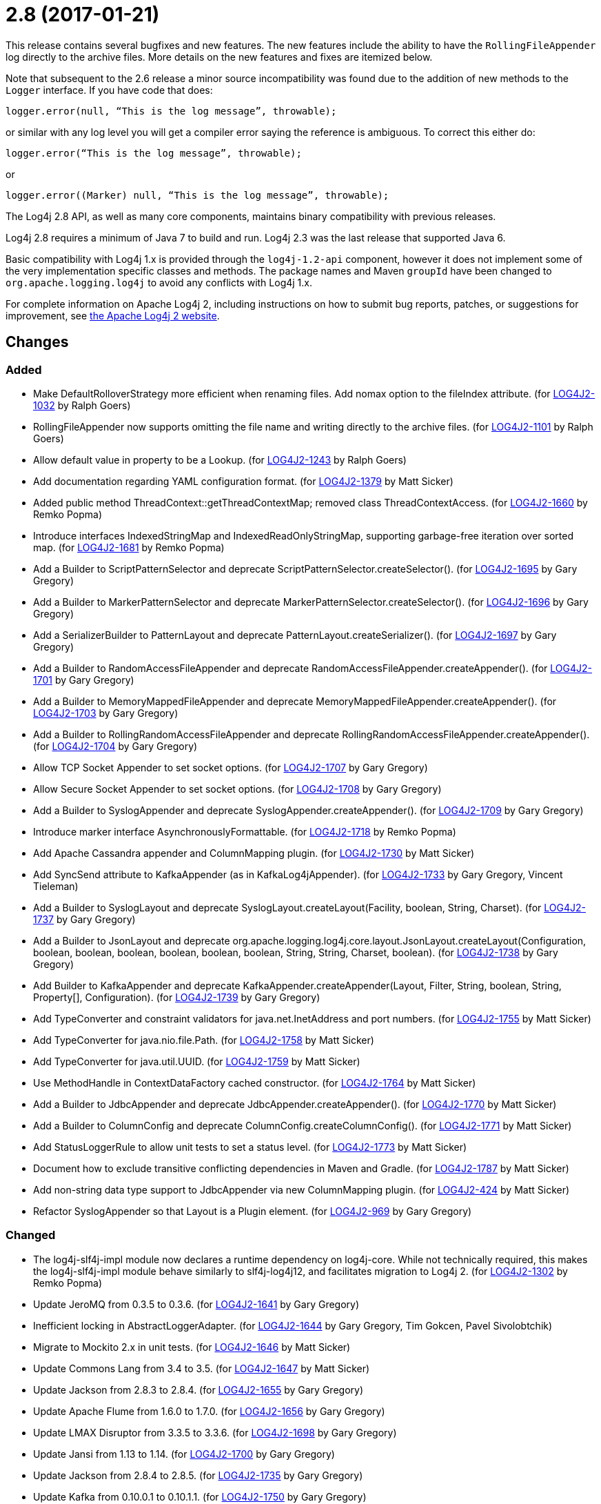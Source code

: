 ////
    Licensed to the Apache Software Foundation (ASF) under one or more
    contributor license agreements.  See the NOTICE file distributed with
    this work for additional information regarding copyright ownership.
    The ASF licenses this file to You under the Apache License, Version 2.0
    (the "License"); you may not use this file except in compliance with
    the License.  You may obtain a copy of the License at

         https://www.apache.org/licenses/LICENSE-2.0

    Unless required by applicable law or agreed to in writing, software
    distributed under the License is distributed on an "AS IS" BASIS,
    WITHOUT WARRANTIES OR CONDITIONS OF ANY KIND, either express or implied.
    See the License for the specific language governing permissions and
    limitations under the License.
////

= 2.8 (2017-01-21)

This release contains several bugfixes and new features.
The new features include the ability to have the `RollingFileAppender` log directly to the archive files.
More details on the new features and fixes are itemized below.

Note that subsequent to the 2.6 release a minor source incompatibility was found due to the addition of new methods to the `Logger` interface.
If you have code that does:

[source,java]
----
logger.error(null, “This is the log message”, throwable);
----

or similar with any log level you will get a compiler error saying the reference is ambiguous.
To correct this either do:

[source,java]
----
logger.error(“This is the log message”, throwable);
----

or

[source,java]
----
logger.error((Marker) null, “This is the log message”, throwable);
----

The Log4j 2.8 API, as well as many core components, maintains binary compatibility with previous releases.

Log4j 2.8 requires a minimum of Java 7 to build and run.
Log4j 2.3 was the last release that supported Java 6.

Basic compatibility with Log4j 1.x is provided through the `log4j-1.2-api` component, however it does
not implement some of the very implementation specific classes and methods.
The package names and Maven `groupId` have been changed to `org.apache.logging.log4j` to avoid any conflicts with Log4j 1.x.

For complete information on Apache Log4j 2, including instructions on how to submit bug reports, patches, or suggestions for improvement, see http://logging.apache.org/log4j/2.x/[the Apache Log4j 2 website].

== Changes

=== Added

* Make DefaultRolloverStrategy more efficient when renaming files. Add nomax option to the fileIndex attribute. (for https://issues.apache.org/jira/browse/LOG4J2-1032[LOG4J2-1032] by Ralph Goers)
* RollingFileAppender now supports omitting the file name and writing directly to the archive files. (for https://issues.apache.org/jira/browse/LOG4J2-1101[LOG4J2-1101] by Ralph Goers)
* Allow default value in property to be a Lookup. (for https://issues.apache.org/jira/browse/LOG4J2-1243[LOG4J2-1243] by Ralph Goers)
* Add documentation regarding YAML configuration format. (for https://issues.apache.org/jira/browse/LOG4J2-1379[LOG4J2-1379] by Matt Sicker)
* Added public method ThreadContext::getThreadContextMap; removed class ThreadContextAccess. (for https://issues.apache.org/jira/browse/LOG4J2-1660[LOG4J2-1660] by Remko Popma)
* Introduce interfaces IndexedStringMap and IndexedReadOnlyStringMap, supporting garbage-free iteration over sorted map. (for https://issues.apache.org/jira/browse/LOG4J2-1681[LOG4J2-1681] by Remko Popma)
* Add a Builder to ScriptPatternSelector and deprecate ScriptPatternSelector.createSelector(). (for https://issues.apache.org/jira/browse/LOG4J2-1695[LOG4J2-1695] by Gary Gregory)
* Add a Builder to MarkerPatternSelector and deprecate MarkerPatternSelector.createSelector(). (for https://issues.apache.org/jira/browse/LOG4J2-1696[LOG4J2-1696] by Gary Gregory)
* Add a SerializerBuilder to PatternLayout and deprecate PatternLayout.createSerializer(). (for https://issues.apache.org/jira/browse/LOG4J2-1697[LOG4J2-1697] by Gary Gregory)
* Add a Builder to RandomAccessFileAppender and deprecate RandomAccessFileAppender.createAppender(). (for https://issues.apache.org/jira/browse/LOG4J2-1701[LOG4J2-1701] by Gary Gregory)
* Add a Builder to MemoryMappedFileAppender and deprecate MemoryMappedFileAppender.createAppender(). (for https://issues.apache.org/jira/browse/LOG4J2-1703[LOG4J2-1703] by Gary Gregory)
* Add a Builder to RollingRandomAccessFileAppender and deprecate RollingRandomAccessFileAppender.createAppender(). (for https://issues.apache.org/jira/browse/LOG4J2-1704[LOG4J2-1704] by Gary Gregory)
* Allow TCP Socket Appender to set socket options. (for https://issues.apache.org/jira/browse/LOG4J2-1707[LOG4J2-1707] by Gary Gregory)
* Allow Secure Socket Appender to set socket options. (for https://issues.apache.org/jira/browse/LOG4J2-1708[LOG4J2-1708] by Gary Gregory)
* Add a Builder to SyslogAppender and deprecate SyslogAppender.createAppender(). (for https://issues.apache.org/jira/browse/LOG4J2-1709[LOG4J2-1709] by Gary Gregory)
* Introduce marker interface AsynchronouslyFormattable. (for https://issues.apache.org/jira/browse/LOG4J2-1718[LOG4J2-1718] by Remko Popma)
* Add Apache Cassandra appender and ColumnMapping plugin. (for https://issues.apache.org/jira/browse/LOG4J2-1730[LOG4J2-1730] by Matt Sicker)
* Add SyncSend attribute to KafkaAppender (as in KafkaLog4jAppender). (for https://issues.apache.org/jira/browse/LOG4J2-1733[LOG4J2-1733] by Gary Gregory, Vincent Tieleman)
* Add a Builder to SyslogLayout and deprecate SyslogLayout.createLayout(Facility, boolean, String, Charset). (for https://issues.apache.org/jira/browse/LOG4J2-1737[LOG4J2-1737] by Gary Gregory)
* Add a Builder to JsonLayout and deprecate org.apache.logging.log4j.core.layout.JsonLayout.createLayout(Configuration, boolean, boolean, boolean, boolean, boolean, boolean, String, String, Charset, boolean). (for https://issues.apache.org/jira/browse/LOG4J2-1738[LOG4J2-1738] by Gary Gregory)
* Add Builder to KafkaAppender and deprecate KafkaAppender.createAppender(Layout, Filter, String, boolean, String, Property[], Configuration). (for https://issues.apache.org/jira/browse/LOG4J2-1739[LOG4J2-1739] by Gary Gregory)
* Add TypeConverter and constraint validators for java.net.InetAddress and port numbers. (for https://issues.apache.org/jira/browse/LOG4J2-1755[LOG4J2-1755] by Matt Sicker)
* Add TypeConverter for java.nio.file.Path. (for https://issues.apache.org/jira/browse/LOG4J2-1758[LOG4J2-1758] by Matt Sicker)
* Add TypeConverter for java.util.UUID. (for https://issues.apache.org/jira/browse/LOG4J2-1759[LOG4J2-1759] by Matt Sicker)
* Use MethodHandle in ContextDataFactory cached constructor. (for https://issues.apache.org/jira/browse/LOG4J2-1764[LOG4J2-1764] by Matt Sicker)
* Add a Builder to JdbcAppender and deprecate JdbcAppender.createAppender(). (for https://issues.apache.org/jira/browse/LOG4J2-1770[LOG4J2-1770] by Matt Sicker)
* Add a Builder to ColumnConfig and deprecate ColumnConfig.createColumnConfig(). (for https://issues.apache.org/jira/browse/LOG4J2-1771[LOG4J2-1771] by Matt Sicker)
* Add StatusLoggerRule to allow unit tests to set a status level. (for https://issues.apache.org/jira/browse/LOG4J2-1773[LOG4J2-1773] by Matt Sicker)
* Document how to exclude transitive conflicting dependencies in Maven and Gradle. (for https://issues.apache.org/jira/browse/LOG4J2-1787[LOG4J2-1787] by Matt Sicker)
* Add non-string data type support to JdbcAppender via new ColumnMapping plugin. (for https://issues.apache.org/jira/browse/LOG4J2-424[LOG4J2-424] by Matt Sicker)
* Refactor SyslogAppender so that Layout is a Plugin element. (for https://issues.apache.org/jira/browse/LOG4J2-969[LOG4J2-969] by Gary Gregory)

=== Changed

* The log4j-slf4j-impl module now declares a runtime dependency on log4j-core. While not technically required, this makes the log4j-slf4j-impl module behave similarly to slf4j-log4j12, and facilitates migration to Log4j 2. (for https://issues.apache.org/jira/browse/LOG4J2-1302[LOG4J2-1302] by Remko Popma)
* Update JeroMQ from 0.3.5 to 0.3.6. (for https://issues.apache.org/jira/browse/LOG4J2-1641[LOG4J2-1641] by Gary Gregory)
* Inefficient locking in AbstractLoggerAdapter. (for https://issues.apache.org/jira/browse/LOG4J2-1644[LOG4J2-1644] by Gary Gregory, Tim Gokcen, Pavel Sivolobtchik)
* Migrate to Mockito 2.x in unit tests. (for https://issues.apache.org/jira/browse/LOG4J2-1646[LOG4J2-1646] by Matt Sicker)
* Update Commons Lang from 3.4 to 3.5. (for https://issues.apache.org/jira/browse/LOG4J2-1647[LOG4J2-1647] by Matt Sicker)
* Update Jackson from 2.8.3 to 2.8.4. (for https://issues.apache.org/jira/browse/LOG4J2-1655[LOG4J2-1655] by Gary Gregory)
* Update Apache Flume from 1.6.0 to 1.7.0. (for https://issues.apache.org/jira/browse/LOG4J2-1656[LOG4J2-1656] by Gary Gregory)
* Update LMAX Disruptor from 3.3.5 to 3.3.6. (for https://issues.apache.org/jira/browse/LOG4J2-1698[LOG4J2-1698] by Gary Gregory)
* Update Jansi from 1.13 to 1.14. (for https://issues.apache.org/jira/browse/LOG4J2-1700[LOG4J2-1700] by Gary Gregory)
* Update Jackson from 2.8.4 to 2.8.5. (for https://issues.apache.org/jira/browse/LOG4J2-1735[LOG4J2-1735] by Gary Gregory)
* Update Kafka from 0.10.0.1 to 0.10.1.1. (for https://issues.apache.org/jira/browse/LOG4J2-1750[LOG4J2-1750] by Gary Gregory)
* Update liquibase-core from 3.5.1 to 3.5.3. (for https://issues.apache.org/jira/browse/LOG4J2-1751[LOG4J2-1751] by Gary Gregory)
* Replace MockEJB dependency in unit tests with Spring Test and Mockito. (for https://issues.apache.org/jira/browse/LOG4J2-1774[LOG4J2-1774] by Matt Sicker)
* Update Conversant Disruptor from 1.2.7 to 1.2.10 (for https://issues.apache.org/jira/browse/LOG4J2-1781[LOG4J2-1781] by Matt Sicker)

=== Fixed

* Improve LogEvent serialization to handle non-serializable Messages and deserializing when required classes are missing. (for https://issues.apache.org/jira/browse/LOG4J2-1226[LOG4J2-1226] by Remko Popma)
* CronTriggeringPolicy raise exception and fail to rollover log file when evaluateOnStartup is true. (for https://issues.apache.org/jira/browse/LOG4J2-1474[LOG4J2-1474] by Gary Gregory, yin mingjun, `Neon`)
* Configurable JVM shutdown hook timeout. (for https://issues.apache.org/jira/browse/LOG4J2-1623[LOG4J2-1623] by Mikael Ståldal)
* Fixed file locking regression in FileAppender introduced in 2.6. (for https://issues.apache.org/jira/browse/LOG4J2-1628[LOG4J2-1628] by Remko Popma)
* Console Appender does not pick up Oracle Java 8's sun.stdout.encoding and sun.stderr.encoding. (for https://issues.apache.org/jira/browse/LOG4J2-1636[LOG4J2-1636] by Gary Gregory, Eldar Gabdullin)
* Fixed problems when used in OSGi containers (IllegalAccessError, NoClassDefFoundError). (for https://issues.apache.org/jira/browse/LOG4J2-1637[LOG4J2-1637] by Remko Popma)
* Fix MemoryMappedFileAppender.createAppender() Javadoc for immediateFlush. (for https://issues.apache.org/jira/browse/LOG4J2-1639[LOG4J2-1639] by Gary Gregory, Sridhar Gopinath)
* DefaultShutdownCallbackRegistry can throw a NoClassDefFoundError. (for https://issues.apache.org/jira/browse/LOG4J2-1642[LOG4J2-1642] by Gary Gregory, Johno Crawford)
* Immutable empty StringMap. (for https://issues.apache.org/jira/browse/LOG4J2-1645[LOG4J2-1645] by Mikael Ståldal)
* Insure the ConfigurationScheduler shuts down without blocking. (for https://issues.apache.org/jira/browse/LOG4J2-1649[LOG4J2-1649] by Ralph Goers, Georg Friedrich)
* CronTriggeringPolicy would use the wrong date/time when rolling over and create multiple triggering policies on reconfiguration. (for https://issues.apache.org/jira/browse/LOG4J2-1653[LOG4J2-1653] by Ralph Goers, Georg Friedrich)
* Prevent NPE in ThreadContextMapFactory::createThreadContextMap when initializing Log4j with Configurator::initialize and the BasicContextSelector is used. (for https://issues.apache.org/jira/browse/LOG4J2-1658[LOG4J2-1658] by Remko Popma)
* Ensure SortedArrayStringMap can be serialized and deserialized without errors regardless of content. (for https://issues.apache.org/jira/browse/LOG4J2-1663[LOG4J2-1663] by Remko Popma)
* Improve OSGi unit tests. (for https://issues.apache.org/jira/browse/LOG4J2-1664[LOG4J2-1664] by Gary Gregory, Ludovic HOCHET)
* (GC) Avoid allocating temporary objects in IntegerPatternConverter. (for https://issues.apache.org/jira/browse/LOG4J2-1665[LOG4J2-1665] by Remko Popma)
* (GC) Avoid allocating temporary objects in RelativeTimePatternConverter. (for https://issues.apache.org/jira/browse/LOG4J2-1666[LOG4J2-1666] by Remko Popma)
* (GC) Avoid allocating temporary objects in SequenceNumberPatternConverter. (for https://issues.apache.org/jira/browse/LOG4J2-1667[LOG4J2-1667] by Remko Popma)
* (GC) Avoid allocating temporary objects in MarkerPatternConverter. (for https://issues.apache.org/jira/browse/LOG4J2-1668[LOG4J2-1668] by Remko Popma)
* (GC) Avoid allocating temporary objects in MaxLengthConverter. (for https://issues.apache.org/jira/browse/LOG4J2-1669[LOG4J2-1669] by Remko Popma)
* (GC) Avoid allocating temporary objects in EqualsReplacementConverter. (for https://issues.apache.org/jira/browse/LOG4J2-1670[LOG4J2-1670] by Remko Popma)
* (GC) Avoid allocating temporary objects in EqualsIgnoreCaseReplacementConverter. (for https://issues.apache.org/jira/browse/LOG4J2-1671[LOG4J2-1671] by Remko Popma)
* (GC) Avoid allocating temporary objects in LevelRangeFilter. (for https://issues.apache.org/jira/browse/LOG4J2-1672[LOG4J2-1672] by Remko Popma)
* (GC) Avoid allocating temporary objects in MarkerFilter. (for https://issues.apache.org/jira/browse/LOG4J2-1673[LOG4J2-1673] by Remko Popma)
* (GC) Avoid allocating temporary objects in ThresholdFilter. (for https://issues.apache.org/jira/browse/LOG4J2-1674[LOG4J2-1674] by Remko Popma)
* Some LogEvents may not carry a Throwable (Use Message.getThrowable() in log(Message) methods.) (for https://issues.apache.org/jira/browse/LOG4J2-1676[LOG4J2-1676] by Gary Gregory, Joern Huxhorn)
* (GC) Avoid allocating temporary objects in MapFilter. (for https://issues.apache.org/jira/browse/LOG4J2-1677[LOG4J2-1677] by Remko Popma)
* (GC) Avoid allocating temporary objects in ThreadContextMapFilter. (for https://issues.apache.org/jira/browse/LOG4J2-1678[LOG4J2-1678] by Remko Popma)
* (GC) Avoid allocating temporary objects in StructuredDataFilter. (for https://issues.apache.org/jira/browse/LOG4J2-1679[LOG4J2-1679] by Remko Popma)
* (GC) Avoid allocating temporary objects in TimeFilter. (for https://issues.apache.org/jira/browse/LOG4J2-1680[LOG4J2-1680] by Remko Popma)
* Logger using LocalizedMessageFactory prints key instead of message. (for https://issues.apache.org/jira/browse/LOG4J2-1682[LOG4J2-1682] by Gary Gregory, Markus Waidhofer)
* (GC) Avoid allocating temporary objects in MapMessage. (for https://issues.apache.org/jira/browse/LOG4J2-1683[LOG4J2-1683] by Remko Popma)
* Option 'disableAnsi' in PatternLayout to unconditionally disable ANSI escape codes. (for https://issues.apache.org/jira/browse/LOG4J2-1685[LOG4J2-1685] by Mikael Ståldal, Raman Gupta)
* NPE in ThrowableProxy when resolving stack in Java EE/OSGi environment. (for https://issues.apache.org/jira/browse/LOG4J2-1687[LOG4J2-1687] by Gary Gregory, Robert Christiansen)
* Fixed bug where elements of a log message parameter array were nulled out in garbage-free mode. (for https://issues.apache.org/jira/browse/LOG4J2-1688[LOG4J2-1688] by Remko Popma)
* Add CleanableThreadContextMap interface supporting method removeAll(Iterable<String>). (for https://issues.apache.org/jira/browse/LOG4J2-1689[LOG4J2-1689] by Mikael Ståldal)
* Add putAll() method to CloseableThreadContext. (for https://issues.apache.org/jira/browse/LOG4J2-1692[LOG4J2-1692] by Mikael Ståldal, Greg Thomas)
* Make TimeFilter usable as global filter and as logger filter. (for https://issues.apache.org/jira/browse/LOG4J2-1706[LOG4J2-1706] by Remko Popma)
* Pick up bug fixes from Apache Commons Lang's org.apache.commons.lang3.time package. (for https://issues.apache.org/jira/browse/LOG4J2-1712[LOG4J2-1712] by Gary Gregory)
* (GC) Avoid allocating temporary objects in AbstractStyleNameConverter. (for https://issues.apache.org/jira/browse/LOG4J2-1714[LOG4J2-1714] by Remko Popma)
* (GC) Avoid allocating temporary objects in NdcPatternConverter. (Note that use of the ThreadContext stack is not garbage-free.) (for https://issues.apache.org/jira/browse/LOG4J2-1715[LOG4J2-1715] by Remko Popma)
* (GC) Avoid allocating temporary objects in MapPatternConverter. (Note that constructing a MapMessage is not garbage-free.) (for https://issues.apache.org/jira/browse/LOG4J2-1716[LOG4J2-1716] by Remko Popma)
* (GC) Avoid allocating temporary objects in EncodingPatternConverter. (for https://issues.apache.org/jira/browse/LOG4J2-1717[LOG4J2-1717] by Remko Popma)
* Fixed race condition in ObjectMessage and SimpleMessage, ensuring that the log message contains the value the object has during the logging call. (for https://issues.apache.org/jira/browse/LOG4J2-1719[LOG4J2-1719] by Remko Popma)
* Make GelfLayout independent of Jackson. (for https://issues.apache.org/jira/browse/LOG4J2-1720[LOG4J2-1720] by Mikael Ståldal)
* (GC) Avoid allocating temporary objects in VariablesNotEmptyReplacementConverter. (for https://issues.apache.org/jira/browse/LOG4J2-1722[LOG4J2-1722] by Remko Popma)
* Unwanted transitive dependency on geronimo-jms_1.1_spec causes OSGi tests to fail. (for https://issues.apache.org/jira/browse/LOG4J2-1723[LOG4J2-1723] by Gary Gregory, Ludovic HOCHET)
* Using variables in GelfLayout's additional fields at runtime. (for https://issues.apache.org/jira/browse/LOG4J2-1724[LOG4J2-1724] by Mikael Ståldal, Alexander Krasnostavsky)
* SslSocketManager now respects connectTimeoutMillis. (for https://issues.apache.org/jira/browse/LOG4J2-1731[LOG4J2-1731] by Remko Popma, Chris Ribble)
* SslSocketManagerFactory might leak Sockets when certain startup errors occur. (for https://issues.apache.org/jira/browse/LOG4J2-1734[LOG4J2-1734] by Gary Gregory)
* TcpSocketManagerFactory might leak Sockets when certain startup errors occur. (for https://issues.apache.org/jira/browse/LOG4J2-1736[LOG4J2-1736] by Gary Gregory)
* Add CronTriggeringPolicy programmatically leads to NPE. (for https://issues.apache.org/jira/browse/LOG4J2-1740[LOG4J2-1740] by Gary Gregory)
* CompositeConfiguration does not add filters to appenderRefs. (for https://issues.apache.org/jira/browse/LOG4J2-1743[LOG4J2-1743] by Gary Gregory, Toby Shepheard)
* The custom logger Generate tool no longer requires the log4j-api module on the classpath. (for https://issues.apache.org/jira/browse/LOG4J2-1744[LOG4J2-1744] by Remko Popma)
* Do not use non-daemon thread pool for rollover tasks. (for https://issues.apache.org/jira/browse/LOG4J2-1748[LOG4J2-1748] by Mikael Ståldal)
* Adds xmlns in schema and some other tags. (for https://issues.apache.org/jira/browse/LOG4J2-1756[LOG4J2-1756] by Gary Gregory, shubhankar1100)
* Add Builder to GelfLayout. (for https://issues.apache.org/jira/browse/LOG4J2-1762[LOG4J2-1762] by Mikael Ståldal)
* Fixed concurrency issue affecting all layouts except PatternLayout and GelfLayout, which caused scrambled output and exceptions when logging synchronously from multiple threads. (for https://issues.apache.org/jira/browse/LOG4J2-1769[LOG4J2-1769] by Remko Popma, Brandon Goodin)
* Fixed bug where AsyncLogger did not resolve configuration properties. (for https://issues.apache.org/jira/browse/LOG4J2-1779[LOG4J2-1779] by Remko Popma)
* Eliminate the use of the ExecutorServices in the LoggerContext. (for https://issues.apache.org/jira/browse/LOG4J2-1780[LOG4J2-1780] by Mikael Ståldal)
* ConfigurationScheduler now preserves interrupt flag during stop. (for https://issues.apache.org/jira/browse/LOG4J2-1786[LOG4J2-1786] by Remko Popma)
* Cannot define both `filters` and `separator` for PatternLayout %xEx. (for https://issues.apache.org/jira/browse/LOG4J2-2195[LOG4J2-2195] by Gary Gregory, Raman Gupta)
* RootThrowablePatternConverter does not use TextRenderer or line separator options. (for https://issues.apache.org/jira/browse/LOG4J2-2221[LOG4J2-2221] by Gary Gregory, Raman Gupta)
